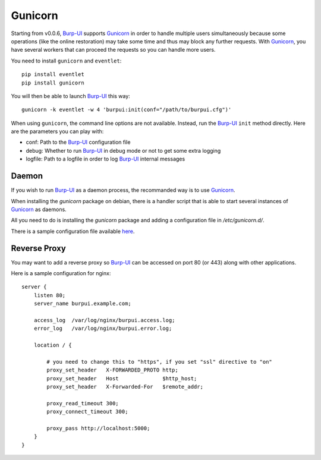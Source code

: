 Gunicorn
========

Starting from v0.0.6, `Burp-UI`_ supports `Gunicorn`_ in
order to handle multiple users simultaneously because some operations (like the
online restoration) may take some time and thus may block any further requests.
With `Gunicorn`_, you have several workers that can proceed the requests so you
can handle more users.

You need to install ``gunicorn`` and ``eventlet``:

::

    pip install eventlet
    pip install gunicorn

You will then be able to launch `Burp-UI`_ this way:

::

    gunicorn -k eventlet -w 4 'burpui:init(conf="/path/to/burpui.cfg")'

When using ``gunicorn``, the command line options are not available. Instead,
run the `Burp-UI`_ ``init`` method directly. Here are the parameters you can
play with:

- conf: Path to the `Burp-UI`_ configuration file
- debug: Whether to run `Burp-UI`_ in debug mode or not to get some extra logging
- logfile: Path to a logfile in order to log `Burp-UI`_ internal messages

Daemon
------

If you wish to run `Burp-UI`_ as a daemon process, the recommanded way is to use
`Gunicorn`_.

When installing the *gunicorn* package on debian, there is a handler script that
is able to start several instances of `Gunicorn`_ as daemons.

All you need to do is installing the *gunicorn* package and adding a
configuration file in */etc/gunicorn.d/*.

There is a sample configuration file available
`here <https://git.ziirish.me/ziirish/burp-ui/blob/master/contrib/gunicorn.d/burp-ui>`__.


Reverse Proxy
-------------

You may want to add a reverse proxy so `Burp-UI`_ can be accessed on port 80 (or
443) along with other applications.

Here is a sample configuration for nginx:

::

    server {
        listen 80;
        server_name burpui.example.com;

        access_log  /var/log/nginx/burpui.access.log;
        error_log   /var/log/nginx/burpui.error.log;

        location / {

            # you need to change this to "https", if you set "ssl" directive to "on"
            proxy_set_header   X-FORWARDED_PROTO http;
            proxy_set_header   Host              $http_host;
            proxy_set_header   X-Forwarded-For   $remote_addr;

            proxy_read_timeout 300;
            proxy_connect_timeout 300;

            proxy_pass http://localhost:5000;
        }
    }


.. _Gunicorn: http://gunicorn.org/
.. _Burp-UI: https://git.ziirish.me/ziirish/burp-ui
